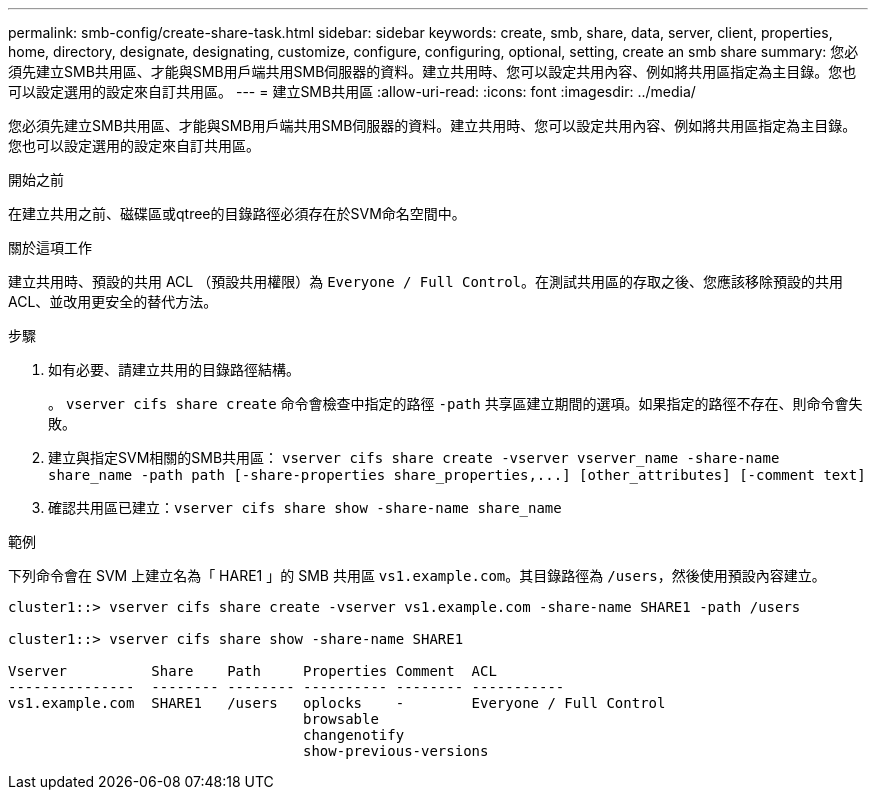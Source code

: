 ---
permalink: smb-config/create-share-task.html 
sidebar: sidebar 
keywords: create, smb, share, data, server, client, properties, home, directory, designate, designating, customize, configure, configuring, optional, setting, create an smb share 
summary: 您必須先建立SMB共用區、才能與SMB用戶端共用SMB伺服器的資料。建立共用時、您可以設定共用內容、例如將共用區指定為主目錄。您也可以設定選用的設定來自訂共用區。 
---
= 建立SMB共用區
:allow-uri-read: 
:icons: font
:imagesdir: ../media/


[role="lead"]
您必須先建立SMB共用區、才能與SMB用戶端共用SMB伺服器的資料。建立共用時、您可以設定共用內容、例如將共用區指定為主目錄。您也可以設定選用的設定來自訂共用區。

.開始之前
在建立共用之前、磁碟區或qtree的目錄路徑必須存在於SVM命名空間中。

.關於這項工作
建立共用時、預設的共用 ACL （預設共用權限）為 `Everyone / Full Control`。在測試共用區的存取之後、您應該移除預設的共用ACL、並改用更安全的替代方法。

.步驟
. 如有必要、請建立共用的目錄路徑結構。
+
。 `vserver cifs share create` 命令會檢查中指定的路徑 `-path` 共享區建立期間的選項。如果指定的路徑不存在、則命令會失敗。

. 建立與指定SVM相關的SMB共用區： `+vserver cifs share create -vserver vserver_name -share-name share_name -path path [-share-properties share_properties,...] [other_attributes] [-comment text]+`
. 確認共用區已建立：``vserver cifs share show -share-name share_name``


.範例
下列命令會在 SVM 上建立名為「 HARE1 」的 SMB 共用區 `vs1.example.com`。其目錄路徑為 `/users`，然後使用預設內容建立。

[listing]
----
cluster1::> vserver cifs share create -vserver vs1.example.com -share-name SHARE1 -path /users

cluster1::> vserver cifs share show -share-name SHARE1

Vserver          Share    Path     Properties Comment  ACL
---------------  -------- -------- ---------- -------- -----------
vs1.example.com  SHARE1   /users   oplocks    -        Everyone / Full Control
                                   browsable
                                   changenotify
                                   show-previous-versions
----